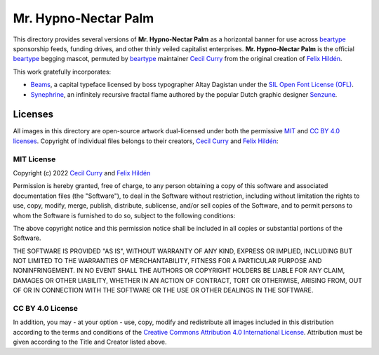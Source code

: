 =====================
Mr. Hypno-Nectar Palm
=====================

This directory provides several versions of **Mr. Hypno-Nectar Palm** as a
horizontal banner for use across `beartype`_ sponsorship feeds, funding
drives, and other thinly veiled capitalist enterprises. **Mr. Hypno-Nectar
Palm** is the official `beartype`_ begging mascot, permuted by `beartype`_
maintainer `Cecil Curry`_ from the original creation of `Felix Hildén`_.

This work gratefully incorporates:

* Beams_, a capital typeface licensed by boss typographer Altay Dagistan under
  the `SIL Open Font License (OFL) <OFL_>`__.
* Synephrine_, an infinitely recursive fractal flame authored by the popular
  Dutch graphic designer Senzune_.

Licenses
========
All images in this directory are open-source artwork dual-licensed under both
the permissive `MIT <MIT license_>`__ and `CC BY 4.0 licenses <CC BY 4.0_>`__.
Copyright of individual files belongs to their creators, `Cecil Curry`_ and
`Felix Hildén`_:

+--------------------------------------------+--------------------+---------------------------------+
| Filename                                   | Title              | Creators                        |
+============================================+====================+=================================+
| `brand-5200x1600.png <brand logo large_>`__ | **Mr. Hypno Palm** | `Cecil Curry`_; `Felix Hildén`_ |
+--------------------------------------------+--------------------+---------------------------------+
| `brand-2600x800.png <brand logo medium_>`__ | **Mr. Hypno Palm** | `Cecil Curry`_; `Felix Hildén`_ |
+--------------------------------------------+--------------------+---------------------------------+
| `brand-520x160.png <brand logo small_>`__   | **Mr. Hypno Palm** | `Cecil Curry`_; `Felix Hildén`_ |
+--------------------------------------------+--------------------+---------------------------------+

MIT License
-----------
Copyright (c) 2022 `Cecil Curry`_ and `Felix Hildén`_

Permission is hereby granted, free of charge, to any person obtaining a copy
of this software and associated documentation files (the "Software"), to deal
in the Software without restriction, including without limitation the rights
to use, copy, modify, merge, publish, distribute, sublicense, and/or sell
copies of the Software, and to permit persons to whom the Software is
furnished to do so, subject to the following conditions:

The above copyright notice and this permission notice shall be included in all
copies or substantial portions of the Software.

THE SOFTWARE IS PROVIDED "AS IS", WITHOUT WARRANTY OF ANY KIND, EXPRESS OR
IMPLIED, INCLUDING BUT NOT LIMITED TO THE WARRANTIES OF MERCHANTABILITY,
FITNESS FOR A PARTICULAR PURPOSE AND NONINFRINGEMENT. IN NO EVENT SHALL THE
AUTHORS OR COPYRIGHT HOLDERS BE LIABLE FOR ANY CLAIM, DAMAGES OR OTHER
LIABILITY, WHETHER IN AN ACTION OF CONTRACT, TORT OR OTHERWISE, ARISING FROM,
OUT OF OR IN CONNECTION WITH THE SOFTWARE OR THE USE OR OTHER DEALINGS IN THE
SOFTWARE.

CC BY 4.0 License
-----------------
In addition, you may - at your option - use, copy, modify and redistribute all
images included in this distribution according to the terms and conditions of
the `Creative Commons Attribution 4.0 International License <CC BY 4.0_>`__.
Attribution must be given according to the Title and Creator listed above.

.. # ------------------( LINKS ~ beartype                   )------------------
.. _beartype:
   https://github.com/beartype/beartype

.. # ------------------( LINKS ~ license                    )------------------
.. _CC BY 4.0:
   http://creativecommons.org/licenses/by/4.0
.. _OFL:
   https://scripts.sil.org/cms/scripts/page.php?site_id=nrsi&id=OFL

.. # ------------------( LINKS ~ local                      )------------------
.. _brand logo large:
   brand-5200x1600.png
.. _brand logo medium:
   brand-2600x800.png
.. _brand logo small:
   brand-520x160.png

.. # ------------------( LINKS ~ works                      )------------------
.. _Beams:
   https://fontlibrary.org/en/font/beams
.. _Synephrine:
   https://www.deviantart.com/senzune/art/Synephrine-799029918

.. # ------------------( LINKS ~ users                      )------------------
.. _Cecil Curry:
   https://github.com/leycec
.. _Felix Hildén:
   https://github.com/felix-hilden
.. _Senzune:
   https://www.deviantart.com/senzune
